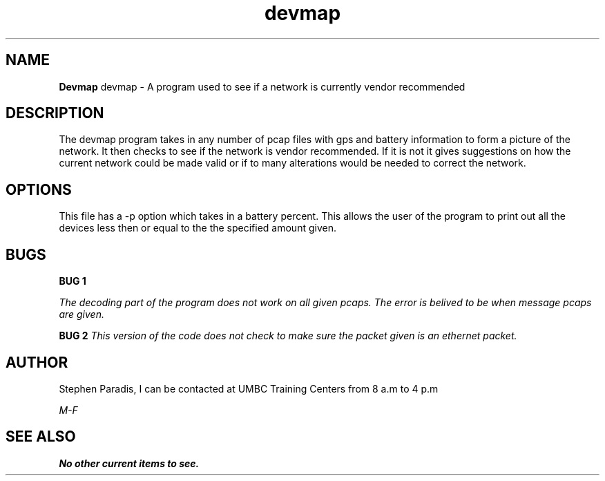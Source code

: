 .TH devmap 1 "22 February 2016" "version 1.0"
.SH NAME
.B Devmap
devmap - A program used to see if a network is currently vendor recommended
.SH DESCRIPTION
The devmap program takes in any number of pcap files with gps and battery information to form a picture of the network. It then checks to see if the network is vendor recommended. If it is not it gives suggestions on how the current network could be made valid or if to many alterations would
be needed to correct the network.
.SH OPTIONS
This file has a -p option which takes in a battery percent. This allows the user of the program to print out 
all the devices less then or equal to the the specified amount given.
.SH BUGS
.B BUG 1

.I The decoding part of the program does not work on all given pcaps. The error is belived to be when message pcaps are given.

.B BUG 2
.I This version of the code does not check to make sure the packet given is an ethernet packet.

.SH AUTHOR
Stephen Paradis, I can be contacted at UMBC Training Centers from 8 a.m to 4 p.m 

.I M-F

.SH SEE ALSO
.B No other current items to see.
